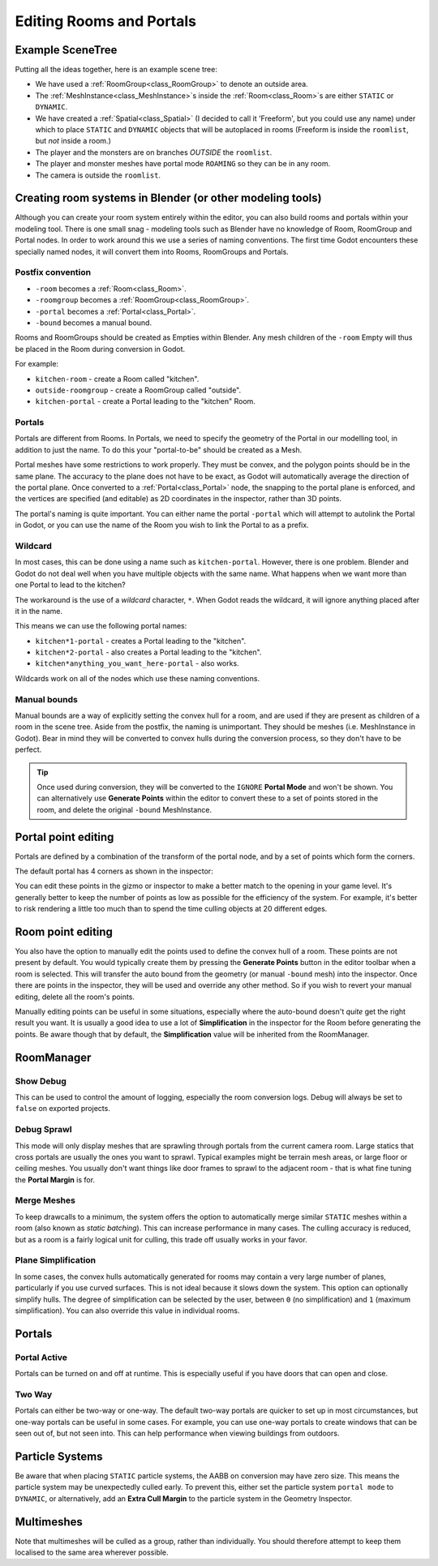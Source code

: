 Editing Rooms and Portals
=========================

Example SceneTree
~~~~~~~~~~~~~~~~~

Putting all the ideas together, here is an example scene tree:

.. image:: img/example_scenetree.png

- We have used a :ref:`RoomGroup<class_RoomGroup>` to denote an outside area.
- The :ref:`MeshInstance<class_MeshInstance>`\ s inside the :ref:`Room<class_Room>`\ s are either ``STATIC`` or ``DYNAMIC``.
- We have created a :ref:`Spatial<class_Spatial>` (I decided to call it 'Freeform', but you could use any name) under which to place ``STATIC`` and ``DYNAMIC`` objects that will be autoplaced in rooms
  (Freeform is inside the ``roomlist``, but *not* inside a room.)
- The player and the monsters are on branches *OUTSIDE* the ``roomlist``.
- The player and monster meshes have portal mode ``ROAMING`` so they can be in any room.
- The camera is outside the ``roomlist``.

.. _doc_rooms_and_portals_blender:

Creating room systems in Blender (or other modeling tools)
~~~~~~~~~~~~~~~~~~~~~~~~~~~~~~~~~~~~~~~~~~~~~~~~~~~~~~~~~~

Although you can create your room system entirely within the editor, you can also build rooms and portals within your modeling tool. There is one small snag - modeling tools such as Blender have no knowledge of Room, RoomGroup and Portal nodes. In order to work around this we use a series of naming conventions. The first time Godot encounters these specially named nodes, it will convert them into Rooms, RoomGroups and Portals.

Postfix convention
^^^^^^^^^^^^^^^^^^

- ``-room`` becomes a :ref:`Room<class_Room>`.
- ``-roomgroup`` becomes a :ref:`RoomGroup<class_RoomGroup>`.
- ``-portal`` becomes a :ref:`Portal<class_Portal>`.
- ``-bound`` becomes a manual bound.

Rooms and RoomGroups should be created as Empties within Blender. Any mesh children of the ``-room`` Empty will thus be placed in the Room during conversion in Godot.

For example:

- ``kitchen-room`` - create a Room called "kitchen".
- ``outside-roomgroup`` - create a RoomGroup called "outside".
- ``kitchen-portal`` - create a Portal leading to the "kitchen" Room.

Portals
^^^^^^^

Portals are different from Rooms. In Portals, we need to specify the geometry of the Portal in our modelling tool, in addition to just the name. To do this your "portal-to-be" should be created as a Mesh.

Portal meshes have some restrictions to work properly. They must be convex, and the polygon points should be in the same plane. The accuracy to the plane does not have to be exact, as Godot will automatically average the direction of the portal plane. Once converted to a :ref:`Portal<class_Portal>` node, the snapping to the portal plane is enforced, and the vertices are specified (and editable) as 2D coordinates in the inspector, rather than 3D points.

The portal's naming is quite important. You can either name the portal ``-portal`` which will attempt to autolink the Portal in Godot, or you can use the name of the Room you wish to link the Portal to as a prefix.

Wildcard
^^^^^^^^

In most cases, this can be done using a name such as ``kitchen-portal``. However, there is one problem. Blender and Godot do not deal well when you have multiple objects with the same name. What happens when we want more than one Portal to lead to the kitchen?

The workaround is the use of a *wildcard* character, ``*``. When Godot reads the wildcard, it will ignore anything placed after it in the name.

This means we can use the following portal names:

- ``kitchen*1-portal`` - creates a Portal leading to the "kitchen".
- ``kitchen*2-portal`` - also creates a Portal leading to the "kitchen".
- ``kitchen*anything_you_want_here-portal`` - also works.

Wildcards work on all of the nodes which use these naming conventions.

Manual bounds
^^^^^^^^^^^^^

Manual bounds are a way of explicitly setting the convex hull for a room, and are used if they are present as children of a room in the scene tree. Aside from the postfix, the naming is unimportant. They should be meshes (i.e. MeshInstance in Godot). Bear in mind they will be converted to convex hulls during the conversion process, so they don't have to be perfect.

.. tip:: Once used during conversion, they will be converted to the ``IGNORE`` **Portal Mode** and won't be shown. You can alternatively use **Generate Points** within the editor to convert these to a set of points stored in the room, and delete the original ``-bound`` MeshInstance.

Portal point editing
~~~~~~~~~~~~~~~~~~~~

Portals are defined by a combination of the transform of the portal node, and by a set of points which form the corners.

The default portal has 4 corners as shown in the inspector:

.. image:: img/portal_point_editing.png

You can edit these points in the gizmo or inspector to make a better match to the opening in your game level. It's generally better to keep the number of points as low as possible for the efficiency of the system. For example, it's better to risk rendering a little too much than to spend the time culling objects at 20 different edges.

.. _doc_room_point_editing:

Room point editing
~~~~~~~~~~~~~~~~~~

You also have the option to manually edit the points used to define the convex hull of a room. These points are not present by default. You would typically create them by pressing the **Generate Points** button in the editor toolbar when a room is selected. This will transfer the auto bound from the geometry (or manual ``-bound`` mesh) into the inspector. Once there are points in the inspector, they will be used and override any other method. So if you wish to revert your manual editing, delete all the room's points.

.. image:: img/room_point_editing.png

Manually editing points can be useful in some situations, especially where the auto-bound doesn't *quite* get the right result you want. It is usually a good idea to use a lot of **Simplification** in the inspector for the Room before generating the points. Be aware though that by default, the **Simplification** value will be inherited from the RoomManager.

RoomManager
~~~~~~~~~~~

Show Debug
^^^^^^^^^^

This can be used to control the amount of logging, especially the room conversion logs. Debug will always be set to ``false`` on exported projects.

Debug Sprawl
^^^^^^^^^^^^

This mode will only display meshes that are sprawling through portals from the current camera room. Large statics that cross portals are usually the ones you want to sprawl. Typical examples might be terrain mesh areas, or large floor or ceiling meshes. You usually don't want things like door frames to sprawl to the adjacent room - that is what fine tuning the **Portal Margin** is for.

Merge Meshes
^^^^^^^^^^^^

To keep drawcalls to a minimum, the system offers the option to automatically merge similar ``STATIC`` meshes within a room (also known as *static batching*). This can increase performance in many cases. The culling accuracy is reduced, but as a room is a fairly logical unit for culling, this trade off usually works in your favor.

Plane Simplification
^^^^^^^^^^^^^^^^^^^^

In some cases, the convex hulls automatically generated for rooms may contain a very large number of planes, particularly if you use curved surfaces. This is not ideal because it slows down the system. This option can optionally simplify hulls. The degree of simplification can be selected by the user, between ``0`` (no simplification) and ``1`` (maximum simplification). You can also override this value in individual rooms.

Portals
~~~~~~~

Portal Active
^^^^^^^^^^^^^

Portals can be turned on and off at runtime. This is especially useful if you have doors that can open and close.

Two Way
^^^^^^^

Portals can either be two-way or one-way. The default two-way portals are quicker to set up in most circumstances, but one-way portals can be useful in some cases. For example, you can use one-way portals to create windows that can be seen out of, but not seen into. This can help performance when viewing buildings from outdoors.

Particle Systems
~~~~~~~~~~~~~~~~

Be aware that when placing ``STATIC`` particle systems, the AABB on conversion may have zero size. This means the particle system may be unexpectedly culled early. To prevent this, either set the particle system ``portal mode`` to ``DYNAMIC``, or alternatively, add an **Extra Cull Margin** to the particle system in the Geometry Inspector.

Multimeshes
~~~~~~~~~~~

Note that multimeshes will be culled as a group, rather than individually. You should therefore attempt to keep them localised to the same area wherever possible.
